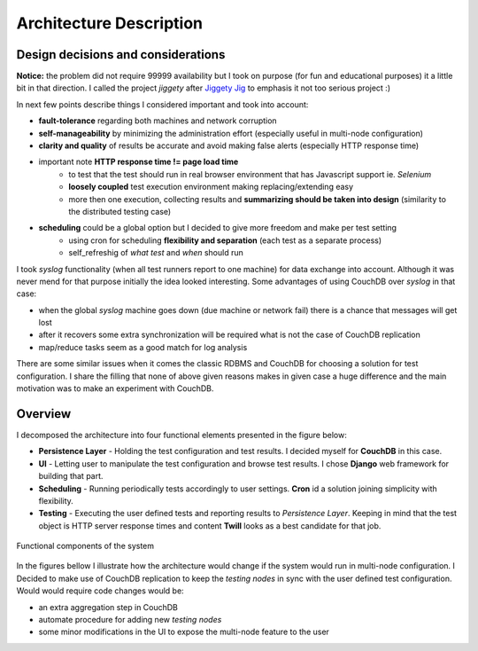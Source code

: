 ========================
Architecture Description
========================  

Design decisions and considerations
===================================

**Notice:** the problem did not require 99999 availability but I took on purpose (for fun and educational purposes) it a little bit in that direction. I called the project *jiggety*  after `Jiggety Jig <http://muppet.wikia.com/wiki/Jiggety_Jig>`_ to emphasis it not too serious project :)

In next few points describe things I considered important and took into account: 

- **fault-tolerance** regarding both machines and network corruption
- **self-manageability** by minimizing the administration effort (especially useful in multi-node configuration)
- **clarity and quality** of results be accurate and avoid making false alerts (especially HTTP response time)
- important note **HTTP response time != page load time** 
    - to test that the test should run in real browser environment that has Javascript support ie. *Selenium* 
    - **loosely coupled** test execution environment making replacing/extending easy 
    - more then one execution, collecting results and **summarizing should be taken into design** (similarity to the distributed testing case)
- **scheduling** could be a global option but I decided to give more freedom and make per test setting
    - using cron for scheduling **flexibility and separation** (each test as a separate process) 
    - self_refreshig of *what test* and *when*  should run

I took *syslog* functionality (when all test runners report to one machine) for data exchange into account. Although it was never mend for that purpose initially the idea looked interesting. Some advantages of using CouchDB over *syslog* in that case:                                   

- when the global *syslog* machine goes down (due machine or network fail) there is a chance that messages will get lost 
- after it recovers some extra synchronization will be required what is not the case of CouchDB replication
- map/reduce tasks seem as a good match for log analysis 

There are some similar issues when it comes the classic RDBMS and CouchDB for choosing a solution for test configuration. I share the filling that none of above given reasons makes in given case a huge difference and the main motivation was to make an experiment with CouchDB.

.. _arch_components:

Overview
========

I decomposed the architecture into four functional elements presented in the figure below: 

- **Persistence Layer** - Holding the test configuration and test results. I decided myself for **CouchDB** in this case.
- **UI** - Letting user to manipulate the test configuration and browse test results. I chose **Django** web framework for building that part.
- **Scheduling** - Running periodically tests accordingly to user settings. **Cron** id a solution joining simplicity with flexibility.
- **Testing** - Executing the user defined tests and reporting results to *Persistence Layer*. Keeping in mind that the test object is HTTP server response times and content **Twill** looks as a best candidate for that job. 

.. figure:: _static/functional_components.png
    :align: center
    :alt: my picture
     
    Functional components of the system

In the figures bellow I illustrate how the architecture would change if the system would run in multi-node configuration. I Decided to make use of CouchDB replication to keep the *testing nodes* in sync with the user defined test configuration. Would would require code changes would be:

- an extra aggregation step in CouchDB 
- automate procedure for adding new *testing nodes*
- some minor modifications in the UI to expose the multi-node feature to the user
   
.. image:: _static/arch_elements.png
    :alt: alt   
   
.. image:: _static/arch_multi_node.png
    :alt: my picture                
    